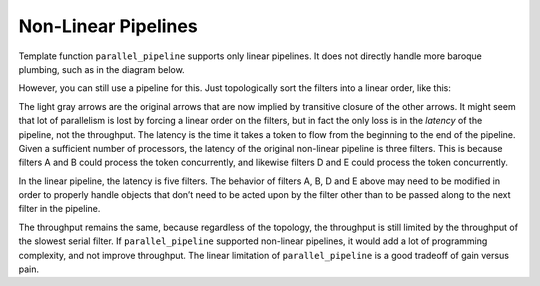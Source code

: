 .. _Non-Linear_Pipelines:

Non-Linear Pipelines
====================


Template function ``parallel_pipeline`` supports only linear pipelines.
It does not directly handle more baroque plumbing, such as in the
diagram below.


.. container:: fignone
   :name: image011


   |image0|


However, you can still use a pipeline for this. Just topologically sort
the filters into a linear order, like this:


The light gray arrows are the original arrows that are now implied by
transitive closure of the other arrows. It might seem that lot of
parallelism is lost by forcing a linear order on the filters, but in
fact the only loss is in the *latency* of the pipeline, not the
throughput. The latency is the time it takes a token to flow from the
beginning to the end of the pipeline. Given a sufficient number of
processors, the latency of the original non-linear pipeline is three
filters. This is because filters A and B could process the token
concurrently, and likewise filters D and E could process the token
concurrently.


.. container:: fignone
   :name: image012


   |image1|


In the linear pipeline, the latency is five filters. The behavior of
filters A, B, D and E above may need to be modified in order to properly
handle objects that don’t need to be acted upon by the filter other than
to be passed along to the next filter in the pipeline.


The throughput remains the same, because regardless of the topology, the
throughput is still limited by the throughput of the slowest serial
filter. If ``parallel_pipeline`` supported non-linear pipelines, it
would add a lot of programming complexity, and not improve throughput.
The linear limitation of ``parallel_pipeline`` is a good tradeoff of
gain versus pain.


.. |image0| image:: Images/image011.jpg
   :width: 281px
   :height: 107px
.. |image1| image:: Images/image012.jpg
   :width: 281px
   :height: 107px

